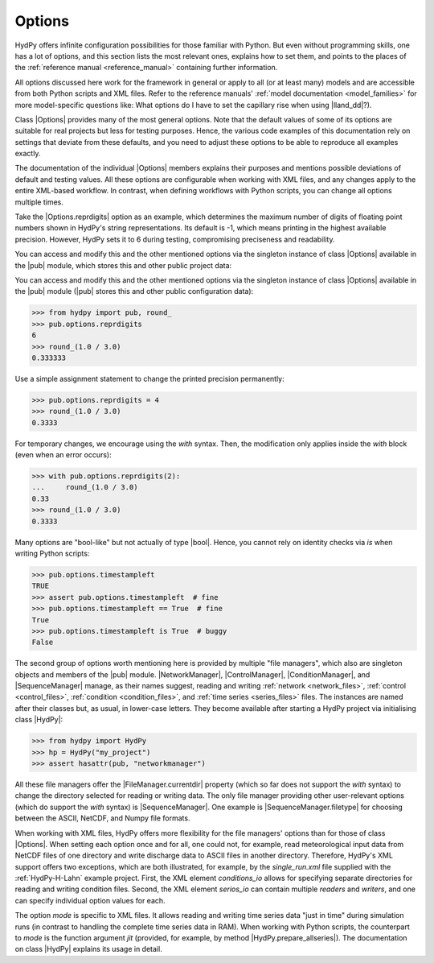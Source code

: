 
.. _options:

Options
=======

HydPy offers infinite configuration possibilities for those familiar with Python.  But
even without programming skills, one has a lot of options, and this section lists the
most relevant ones, explains how to set them, and points to the places of the
:ref:`reference manual <reference_manual>` containing further information.

All options discussed here work for the framework in general or apply to all (or at
least many) models and are accessible from both Python scripts and XML files.  Refer to
the reference manuals' :ref:`model documentation <model_families>` for more
model-specific questions like: What options do I have to set the capillary rise when
using |lland_dd|?).

Class |Options| provides many of the most general options.  Note that the default
values of some of its options are suitable for real projects but less for testing
purposes.  Hence, the various code examples of this documentation rely on settings that
deviate from these defaults, and you need to adjust these options to be able to
reproduce all examples exactly.

The documentation of the individual |Options| members explains their purposes and
mentions possible deviations of default and testing values.  All these options are
configurable when working with XML files, and any changes apply to the entire XML-based
workflow.  In contrast, when defining workflows with Python scripts, you can change all
options multiple times.

Take the |Options.reprdigits| option as an example, which determines the maximum number
of digits of floating point numbers shown in HydPy's string representations.   Its
default is -1, which means printing in the highest available precision.  However, HydPy
sets it to 6 during testing, compromising preciseness and readability.

You can access and modify this and the other mentioned options via the singleton
instance of class |Options| available in the |pub| module, which stores this and other
public project data:

You can access and modify this and the other mentioned options via the singleton
instance of class |Options| available in the |pub| module (|pub| stores this and other
public configuration data):

>>> from hydpy import pub, round_
>>> pub.options.reprdigits
6
>>> round_(1.0 / 3.0)
0.333333

Use a simple assignment statement to change the printed precision permanently:

>>> pub.options.reprdigits = 4
>>> round_(1.0 / 3.0)
0.3333

For temporary changes, we encourage using the `with` syntax.  Then, the modification
only applies inside the `with` block (even when an error occurs):

>>> with pub.options.reprdigits(2):
...     round_(1.0 / 3.0)
0.33
>>> round_(1.0 / 3.0)
0.3333

Many options are "bool-like" but not actually of type |bool|.  Hence, you cannot rely
on identity checks via `is` when writing Python scripts:

>>> pub.options.timestampleft
TRUE
>>> assert pub.options.timestampleft  # fine
>>> pub.options.timestampleft == True  # fine
True
>>> pub.options.timestampleft is True  # buggy
False

The second group of options worth mentioning here is provided by multiple "file
managers", which also are singleton objects and members of the |pub| module.
|NetworkManager|, |ControlManager|, |ConditionManager|, and |SequenceManager| manage,
as their names suggest, reading and writing :ref:`network <network_files>`,
:ref:`control <control_files>`, :ref:`condition <condition_files>`, and :ref:`time
series <series_files>` files.  The instances are named after their classes but, as
usual, in lower-case letters.  They become available after starting a HydPy project via
initialising class |HydPy|:

>>> from hydpy import HydPy
>>> hp = HydPy("my_project")
>>> assert hasattr(pub, "networkmanager")

All these file managers offer the |FileManager.currentdir| property (which so far does
not support the `with` syntax) to change the directory selected for reading or writing
data.  The only file manager providing other user-relevant options (which do support
the `with` syntax) is |SequenceManager|.  One example is |SequenceManager.filetype| for
choosing between the ASCII, NetCDF, and Numpy file
formats.

When working with XML files, HydPy offers more flexibility for the file managers'
options than for those of class |Options|.  When setting each option once and for all,
one could not, for example, read meteorological input data from NetCDF files of one
directory and write discharge data to ASCII files in another directory. Therefore,
HydPy's XML support offers two exceptions, which are both illustrated, for example, by
the `single_run.xml` file supplied with the :ref:`HydPy-H-Lahn` example project.
First, the XML element `conditions_io` allows for specifying separate directories for
reading and writing condition files.  Second, the XML element `serios_io` can contain
multiple `readers` and `writers`, and one can specify individual option values for
each.

The option `mode` is specific to XML files. It allows reading and writing time series
data "just in time" during simulation runs (in contrast to handling the complete time
series data in RAM).  When working with Python scripts, the counterpart to `mode` is
the function argument `jit` (provided, for example, by method
|HydPy.prepare_allseries|).  The documentation on class |HydPy| explains its usage in
detail.

